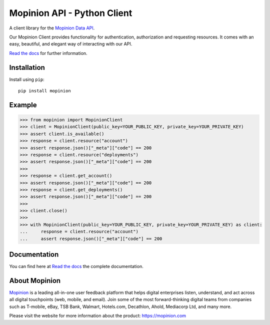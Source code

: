 Mopinion API - Python Client
==========================================

.. image:: https://img.shields.io/badge/License-MIT-yellow.svg
    :target: https://github.com/mopinion/mopinion-python-api/blob/master/LICENSE
    :alt: License-MIT

.. image:: https://readthedocs.org/projects/mopinion-python-api/badge/?version=latest
    :target: https://mopinion-python-api.readthedocs.io/en/latest/?badge=latest
    :alt: Documentation Status

.. image:: https://github.com/mopinion/mopinion-python-api/workflows/Test%20Suite/badge.svg/
    :alt: GitHub Actions

.. image:: https://badge.fury.io/py/mopinion.svg/
    :target: https://badge.fury.io/py/mopinion/
    :alt: Badge PyPi


A client library for the `Mopinion Data API <https://developer.mopinion.com/api/>`_.

Our Mopinion Client provides functionality for authentication, authorization and requesting resources.
It comes with an easy, beautiful, and elegant way of interacting with our API.

`Read the docs <https://mopinion-python-api.readthedocs.io/en/latest/>`_ for further information.

Installation
-------------

Install using ``pip``::

    pip install mopinion


Example
--------

.. code:: python

    >>> from mopinion import MopinionClient
    >>> client = MopinionClient(public_key=YOUR_PUBLIC_KEY, private_key=YOUR_PRIVATE_KEY)
    >>> assert client.is_available()
    >>> response = client.resource("account")
    >>> assert response.json()["_meta"]["code"] == 200
    >>> response = client.resource("deployments")
    >>> assert response.json()["_meta"]["code"] == 200
    >>>
    >>> response = client.get_account()
    >>> assert response.json()["_meta"]["code"] == 200
    >>> response = client.get_deployments()
    >>> assert response.json()["_meta"]["code"] == 200
    >>>
    >>> client.close()
    >>>
    >>> with MopinionClient(public_key=YOUR_PUBLIC_KEY, private_key=YOUR_PRIVATE_KEY) as client:
    ...     response = client.resource("account")
    ...     assert response.json()["_meta"]["code"] == 200

Documentation
---------------

You can find here at `Read the docs <https://mopinion-python-api.readthedocs.io/en/latest/>`_ the complete documentation.


About Mopinion
---------------

`Mopinion <https://mopinion.com/>`_ is a leading all-in-one user feedback platform that helps digital enterprises listen, understand,
and act across all digital touchpoints (web, mobile, and email). Join some of the most forward-thinking
digital teams from companies such as T-mobile, eBay, TSB Bank, Walmart, Hotels.com, Decathlon, Ahold,
Mediacorp Ltd, and many more.

Please visit the website for more information about the product: https://mopinion.com
